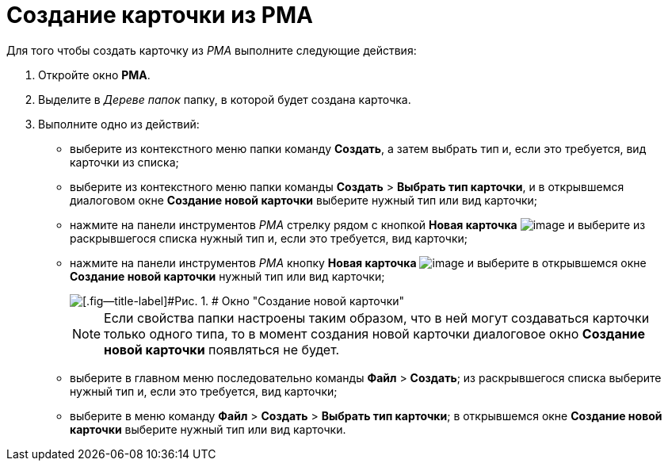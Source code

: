 = Создание карточки из РМА

Для того чтобы создать карточку из _РМА_ выполните следующие действия:

. [.ph .cmd]#Откройте окно [.keyword .wintitle]*РМА*.#
. [.ph .cmd]#Выделите в _Дереве папок_ папку, в которой будет создана карточка.#
. [.ph .cmd]#Выполните одно из действий:#
* выберите из контекстного меню папки команду [.ph .uicontrol]*Создать*, а затем выбрать тип и, если это требуется, вид карточки из списка;
* выберите из контекстного меню папки команды [.ph .menucascade]#[.ph .uicontrol]*Создать* > [.ph .uicontrol]*Выбрать тип карточки*#, и в открывшемся диалоговом окне [.keyword .wintitle]*Создание новой карточки* выберите нужный тип или вид карточки;
* нажмите на панели инструментов _РМА_ стрелку рядом с кнопкой [.ph .uicontrol]*Новая карточка* image:img/Buttons/Card_New.png[image] и выберите из раскрывшегося списка нужный тип и, если это требуется, вид карточки;
* нажмите на панели инструментов _РМА_ кнопку [.ph .uicontrol]*Новая карточка* image:img/Buttons/Card_New.png[image] и выберите в открывшемся окне [.keyword .wintitle]*Создание новой карточки* нужный тип или вид карточки;
+
image::img/Create_Cards_New.png[[.fig--title-label]#Рис. 1. # Окно "Создание новой карточки"]
+
[NOTE]
====
Если свойства папки настроены таким образом, что в ней могут создаваться карточки только одного типа, то в момент создания новой карточки диалоговое окно [.keyword .wintitle]*Создание новой карточки* появляться не будет.
====
* выберите в главном меню последовательно команды [.ph .menucascade]#[.ph .uicontrol]*Файл* > [.ph .uicontrol]*Создать*#; из раскрывшегося списка выберите нужный тип и, если это требуется, вид карточки;
* выберите в меню команду [.ph .menucascade]#[.ph .uicontrol]*Файл* > [.ph .uicontrol]*Создать* > [.ph .uicontrol]*Выбрать тип карточки*#; в открывшемся окне [.keyword .wintitle]*Создание новой карточки* выберите нужный тип или вид карточки.
